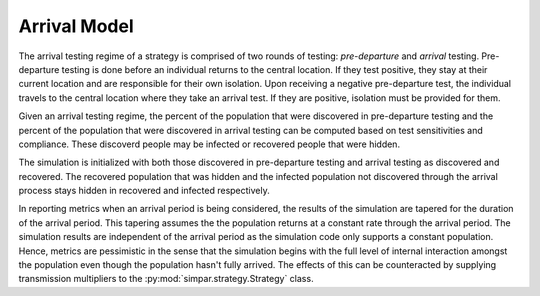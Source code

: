 .. _arrival_model:

Arrival Model
=============

The arrival testing regime of a strategy is comprised of two rounds of testing:
*pre-departure* and *arrival* testing. Pre-departure testing is done before an
individual returns to the central location. If they test positive, they stay
at their current location and are responsible for their own isolation. Upon
receiving a negative pre-departure test, the individual travels to the central
location where they take an arrival test. If they are positive, isolation
must be provided for them.

Given an arrival testing regime, the percent of the population that were
discovered in pre-departure testing and the percent of the population that were
discovered in arrival testing can be computed based on test sensitivities and
compliance. These discoverd people may be infected or recovered people that
were hidden.

The simulation is initialized with both those discovered in pre-departure
testing and arrival testing as discovered and recovered. The recovered
population that was hidden and the infected population not discovered through
the arrival process stays hidden in recovered and infected respectively.

In reporting metrics when an arrival period is being considered, the results of
the simulation are tapered for the duration of the arrival period. This
tapering assumes the the population returns at a constant rate through the
arrival period. The simulation results are independent of the arrival
period as the simulation code only supports a constant population. Hence,
metrics are pessimistic in the sense that the simulation begins with the full
level of internal interaction amongst the population even though the population
hasn't fully arrived. The effects of this can be counteracted by supplying
transmission multipliers to the :py:mod:`simpar.strategy.Strategy` class.
